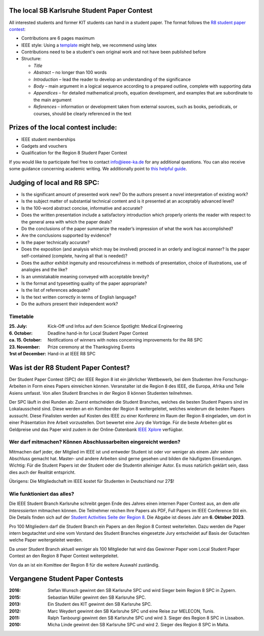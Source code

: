 .. title: Student Paper Contest
.. slug: student-paper-contest

The local SB Karlsruhe Student Paper Contest
----------------------------------------------
All interested students and former KIT students can hand in a student paper.
The format follows the `R8 student paper contest <https://ieeer8.org/category/student-activities/sa-spc>`_:

* Contributions are 6 pages maximum
* IEEE style: Using a `template <https://www.ieee.org/conferences/publishing/templates.html>`_ might help, we recommend using latex
* Contributions need to be a student's own original work and not have been published before
* Structure:

  * *Title*
  * *Abstract* – no longer than 100 words
  * *Introduction* – lead the reader to develop an understanding of the significance
  * *Body* – main argument in a logical sequence according to a prepared outline, complete with supporting data
  * *Appendices* – for detailed mathematical proofs, equation development, and examples that are subordinate to the main argument
  * *References* – information or development taken from external sources, such as books, periodicals, or courses, should be clearly referenced in the text

Prizes of the local contest include:
------------------------------------
* IEEE student memberships
* Gadgets and vouchers
* Qualification for the Region 8 Student Paper Contest

If you would like to participate feel free to contact info@ieee-ka.de for any additional questions. You can also receive some guidance concerning academic writing. We additionally point to `this helpful guide <http://www-mech.eng.cam.ac.uk/mmd/ashby-paper.pdf>`_. 

Judging of local and R8 SPC:
----------------------------

* Is the significant amount of presented work new? Do the authors present a novel interpretation of existing work?
* Is the subject matter of substantial technical content and is it presented at an acceptably advanced level?
* Is the 100-word abstract concise, informative and accurate?
* Does the written presentation include a satisfactory introduction which properly orients the reader with respect to the general area with which the paper deals? 
* Do the conclusions of the paper summarize the reader’s impression of what the work has accomplished? 
* Are the conclusions supported by evidence?
* Is the paper technically accurate?
* Does the exposition (and analysis which may be involved) proceed in an orderly and logical manner? Is the paper self-contained (complete, having all that is needed)?
* Does the author exhibit ingenuity and resourcefulness in methods of presentation, choice of illustrations, use of analogies and the like?
* Is an unmistakable meaning conveyed with acceptable brevity?
* Is the format and typesetting quality of the paper appropriate?
* Is the list of references adequate?
* Is the text written correctly in terms of English language? 
* Do the authors present their independent work?

Timetable
``````````
:25. July: Kick-Off und Infos auf dem Science Spotlight: Medical Engineering
:6. October: Deadline hand-in for Local Student Paper Contest
:ca. 15. October: Notifications of winners with notes concerning improvements for the R8 SPC
:23. November: Prize ceremony at the Thanksgiving Events
:1rst of December: Hand-in at IEEE R8 SPC

Was ist der R8 Student Paper Contest?
--------------------------------------

Der Student Paper Contest (SPC) der IEEE Region 8 ist ein jährlicher Wettbewerb, bei dem Studenten ihre Forschungs-Arbeiten in Form eines Papers einreichen können. Veranstalter ist die Region 8 des IEEE, die Europa, Afrika und Teile Asiens umfasst. Von allen Student Branches in der Region 8 können Studenten teilnehmen.

Der SPC läuft in drei Runden ab: Zuerst entscheiden die Student Branches, welches die besten Student Papers sind im Lokalausscheid sind. Diese werden an ein Komitee der Region 8 weitergeleitet, welches wiederum die besten Papers aussucht. Diese Finalisten werden auf Kosten des IEEE zu einer Konferenz im Raum der Region 8 eingeladen, um dort in einer Präsentation ihre Arbeit vorzustellen. Dort bewertet eine Jury die Vorträge. Für die beste Arbeiten gibt es Geldpreise und das Paper wird zudem in der Online-Datenbank `IEEE Xplore <http://ieeexplore.ieee.org>`_ verfügbar.

Wer darf mitmachen? Können Abschlussarbeiten eingereicht werden?
````````````````````````````````````````````````````````````````

Mitmachen darf jeder, der Mitglied im IEEE ist und entweder Student ist oder vor weniger als einem Jahr seinen Abschluss gemacht hat. Master- und andere Arbeiten sind gerne gesehen und bilden die häufigsten Einsendungen. Wichtig: Für die Student Papers ist der Student oder die Studentin alleiniger Autor. Es muss natürlich geklärt sein, dass dies auch der Realität entspricht.

Übrigens: Die Mitgliedschaft im IEEE kostet für Studenten in Deutschland nur 27$!

Wie funktioniert das alles?
```````````````````````````

Die IEEE Student Branch Karlsruhe schreibt gegen Ende des Jahres einen internen Paper Contest aus, an dem *alle Interessierten* mitmachen können. Die Teilnehmer reichen Ihre Papers als PDF, Full Papers im IEEE Conference Stil ein. Die Details finden sich auf der `Student Activities Seite der Region 8 <https://ieeer8.org/category/student-activities/sa-spc/>`_. Die Abgabe ist dieses Jahr am **6. Oktober 2023**.

Pro 100 Mitgliedern darf die Student Branch ein Papers an den Region 8 Contest weiterleiten. Dazu werden die Paper intern begutachtet und eine vom Vorstand des Student Branches eingesetzte Jury entscheidet auf Basis der Gutachten welche Paper weitergeleitet werden.

Da unser Student Branch aktuell weniger als 100 Mitglieder hat wird das Gewinner Paper vom Local Student Paper Contest an den Region 8 Paper Contest weitergeleitet.

Von da an ist ein Komittee der Region 8 für die weitere Auswahl zuständig. 


Vergangene Student Paper Contests
----------------------------------

:2016: Stefan Wunsch gewinnt den SB Karlsruhe SPC und wird Sieger beim Region 8 SPC in Zypern.

:2015: Sebastian Müller gewinnt den SB Karlsruhe SPC. 

:2013: Ein Student des KIT gewinnt den SB Karlsruhe SPC.

:2012: Marc Weydert gewinnt den SB Karlsruhe SPC und eine Reise zur MELECON, Tunis.

:2011: Ralph Tanbourgi gewinnt den SB Karlsruhe SPC und wird 3. Sieger des Region 8 SPC in Lissabon.

:2010: Micha Linde gewinnt den SB Karlsruhe SPC und wird 2. Sieger des Region 8 SPC in Malta.
